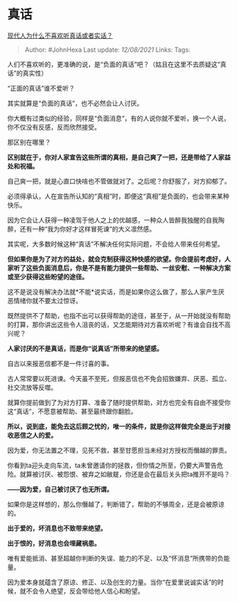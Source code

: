 * 真话
  :PROPERTIES:
  :CUSTOM_ID: 真话
  :END:

[[https://www.zhihu.com/question/289632990/answer/2048173451][现代人为什么不喜欢听真话或者实话？]]

#+BEGIN_QUOTE
  Author: #JohnHexa Last update: /12/08/2021/ Links: Tags:
#+END_QUOTE

人们不喜欢听的，更准确的说，是“负面的真话”吧？（姑且在这里不去质疑这“真话”的真实性）

“正面的真话”谁不爱听？

其实就算是“负面的真话”，也不必然会让人讨厌。

你大概有过类似的经验，同样是“负面消息”，有的人说你就不爱听，换一个人说，你不仅没有反感，反而欣然接受。

那区别在哪里？

*区别就在于，你对人家宣告这些所谓的真相，是自己爽了一把，还是带给了人家益处和祝福。*

自己爽一把，就是心直口快啥也不管做就对了。之后呢？你舒服了，对方抑郁了。

必须得承认，人在宣告所认知的“真相”时，即便这“真相”是负面的，也会带来某种快乐。

因为它会让人获得一种凌驾于他人之上的优越感，一种众人皆醉我独醒的自我陶醉，还有一种“我为你好才这样冒死谏”的大义凛然感。

其实呢，大多数时候这种“真话”不解决任何实际问题，不会给人带来任何希望。

*但如果你是为了对方的益处，就会克制获得这种快感的欲望。你会提前考虑好，人家听了这些负面消息后，你是不是有能力提供一些帮助、一丝安慰、一种解决方案或至少获得这些盼望的途径。*

这不是说没有解决办法就*不能*说实话，而是如果你这么做了，那么人家产生厌恶情绪你就不要太过惊讶。

既然提供不了帮助，也指不出可以获得帮助的途径，甚至于，从一开始就没有帮助的打算，那你讲出这些令人沮丧的话，又怎能期待对方喜欢听呢？有谁会自找不高兴呢？

*人家讨厌的不是真话，而是你“说真话”所带来的绝望感。*

自古以来报恶信都不是一件讨喜的事。

古人常常要以死进谏。今天虽不至死，但报恶信也不免会招致嫌弃、厌恶、孤立、社交流放等反噬。

就算你提前做到了为对方打算、准备了随时提供帮助，对方也完全有自由不接受你这“真话”，不愿意被帮助、甚至最终跟你翻脸。

*所以，说到底，能免去这后顾之忧的，唯一的条件，就是你这样做完全是出于对接收恶信之人的爱。*

因为爱，你无法置之不理，见死不救，甚至甘愿担当未经对方授权而僭越的罪责。

你看到ta迎头走向车流，ta未曾邀请你的拯救，但你情之所至，仍要大声警告危险。就算被讨厌、被怨恨、被弃之如敝屣，你还是会在最后关头把ta推开不是吗？

*------因为爱，自己被讨厌了也无所谓。*

如果你是这样想的，那么你僭越了，判断错了，帮助的不够周全，还是会被原谅的。

*出于爱的，坏消息也不致带来绝望。*

*出于恨的，好消息也会埋藏祸患。*

唯有爱能抵消、甚至超越你判断的失误、能力的不足、以及“怀消息”所携带的负能量。

因为爱本身就蕴含了原谅、修正、以及创生的力量。当你“在爱里说诚实话”的时候，就不会令人绝望，反会带给他人信心和盼望。
